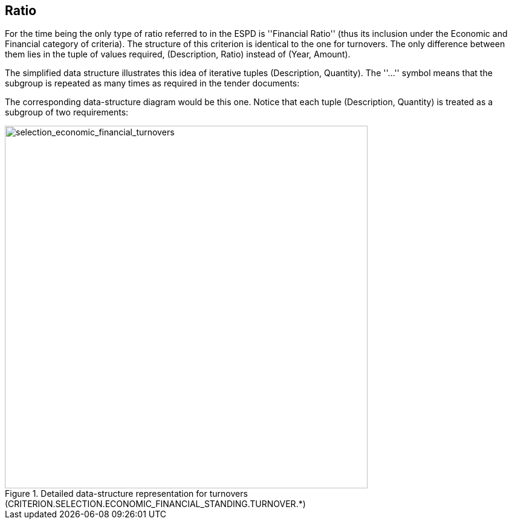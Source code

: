 ifndef::imagesdir[:imagesdir: images]

[.text-left]
== Ratio

For the time being the only  type of ratio referred to in the ESPD is ''Financial Ratio'' 
(thus its inclusion under the Economic and Financial category of criteria). 
The structure of this criterion is identical to the one for turnovers. The only difference between them 
lies in the tuple of values required, (Description, Ratio) instead of (Year, Amount).

[.text-left]
The simplified data structure illustrates this idea of iterative tuples (Description, Quantity). The ''...'' symbol means that the subgroup is repeated as many times as required in the tender documents:

The corresponding data-structure diagram would be this one. Notice that each tuple (Description, Quantity) is treated as a subgroup of two requirements:

[.text-center]
[[Ratio]]
.Detailed data-structure representation for turnovers (CRITERION.SELECTION.ECONOMIC_FINANCIAL_STANDING.TURNOVER.*)
image::Ratio_struct.png[alt="selection_economic_financial_turnovers", width="600"]
